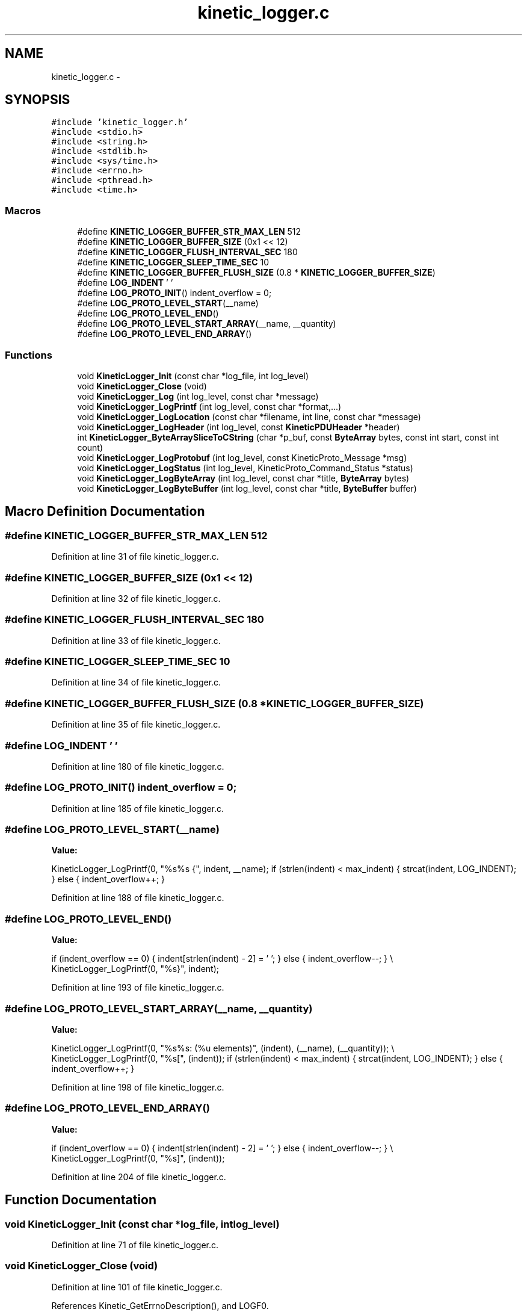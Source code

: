 .TH "kinetic_logger.c" 3 "Wed Feb 11 2015" "Version v0.11.1" "kinetic-c" \" -*- nroff -*-
.ad l
.nh
.SH NAME
kinetic_logger.c \- 
.SH SYNOPSIS
.br
.PP
\fC#include 'kinetic_logger\&.h'\fP
.br
\fC#include <stdio\&.h>\fP
.br
\fC#include <string\&.h>\fP
.br
\fC#include <stdlib\&.h>\fP
.br
\fC#include <sys/time\&.h>\fP
.br
\fC#include <errno\&.h>\fP
.br
\fC#include <pthread\&.h>\fP
.br
\fC#include <time\&.h>\fP
.br

.SS "Macros"

.in +1c
.ti -1c
.RI "#define \fBKINETIC_LOGGER_BUFFER_STR_MAX_LEN\fP   512"
.br
.ti -1c
.RI "#define \fBKINETIC_LOGGER_BUFFER_SIZE\fP   (0x1 << 12)"
.br
.ti -1c
.RI "#define \fBKINETIC_LOGGER_FLUSH_INTERVAL_SEC\fP   180"
.br
.ti -1c
.RI "#define \fBKINETIC_LOGGER_SLEEP_TIME_SEC\fP   10"
.br
.ti -1c
.RI "#define \fBKINETIC_LOGGER_BUFFER_FLUSH_SIZE\fP   (0\&.8 * \fBKINETIC_LOGGER_BUFFER_SIZE\fP)"
.br
.ti -1c
.RI "#define \fBLOG_INDENT\fP   '  '"
.br
.ti -1c
.RI "#define \fBLOG_PROTO_INIT\fP()   indent_overflow = 0;"
.br
.ti -1c
.RI "#define \fBLOG_PROTO_LEVEL_START\fP(__name)"
.br
.ti -1c
.RI "#define \fBLOG_PROTO_LEVEL_END\fP()"
.br
.ti -1c
.RI "#define \fBLOG_PROTO_LEVEL_START_ARRAY\fP(__name, __quantity)"
.br
.ti -1c
.RI "#define \fBLOG_PROTO_LEVEL_END_ARRAY\fP()"
.br
.in -1c
.SS "Functions"

.in +1c
.ti -1c
.RI "void \fBKineticLogger_Init\fP (const char *log_file, int log_level)"
.br
.ti -1c
.RI "void \fBKineticLogger_Close\fP (void)"
.br
.ti -1c
.RI "void \fBKineticLogger_Log\fP (int log_level, const char *message)"
.br
.ti -1c
.RI "void \fBKineticLogger_LogPrintf\fP (int log_level, const char *format,\&.\&.\&.)"
.br
.ti -1c
.RI "void \fBKineticLogger_LogLocation\fP (const char *filename, int line, const char *message)"
.br
.ti -1c
.RI "void \fBKineticLogger_LogHeader\fP (int log_level, const \fBKineticPDUHeader\fP *header)"
.br
.ti -1c
.RI "int \fBKineticLogger_ByteArraySliceToCString\fP (char *p_buf, const \fBByteArray\fP bytes, const int start, const int count)"
.br
.ti -1c
.RI "void \fBKineticLogger_LogProtobuf\fP (int log_level, const KineticProto_Message *msg)"
.br
.ti -1c
.RI "void \fBKineticLogger_LogStatus\fP (int log_level, KineticProto_Command_Status *status)"
.br
.ti -1c
.RI "void \fBKineticLogger_LogByteArray\fP (int log_level, const char *title, \fBByteArray\fP bytes)"
.br
.ti -1c
.RI "void \fBKineticLogger_LogByteBuffer\fP (int log_level, const char *title, \fBByteBuffer\fP buffer)"
.br
.in -1c
.SH "Macro Definition Documentation"
.PP 
.SS "#define KINETIC_LOGGER_BUFFER_STR_MAX_LEN   512"

.PP
Definition at line 31 of file kinetic_logger\&.c\&.
.SS "#define KINETIC_LOGGER_BUFFER_SIZE   (0x1 << 12)"

.PP
Definition at line 32 of file kinetic_logger\&.c\&.
.SS "#define KINETIC_LOGGER_FLUSH_INTERVAL_SEC   180"

.PP
Definition at line 33 of file kinetic_logger\&.c\&.
.SS "#define KINETIC_LOGGER_SLEEP_TIME_SEC   10"

.PP
Definition at line 34 of file kinetic_logger\&.c\&.
.SS "#define KINETIC_LOGGER_BUFFER_FLUSH_SIZE   (0\&.8 * \fBKINETIC_LOGGER_BUFFER_SIZE\fP)"

.PP
Definition at line 35 of file kinetic_logger\&.c\&.
.SS "#define LOG_INDENT   '  '"

.PP
Definition at line 180 of file kinetic_logger\&.c\&.
.SS "#define LOG_PROTO_INIT()   indent_overflow = 0;"

.PP
Definition at line 185 of file kinetic_logger\&.c\&.
.SS "#define LOG_PROTO_LEVEL_START(__name)"
\fBValue:\fP
.PP
.nf
KineticLogger_LogPrintf(0, "%s%s {", indent, __name); \
    if (strlen(indent) < max_indent) { strcat(indent, LOG_INDENT); } \
    else { indent_overflow++; }
.fi
.PP
Definition at line 188 of file kinetic_logger\&.c\&.
.SS "#define LOG_PROTO_LEVEL_END()"
\fBValue:\fP
.PP
.nf
if (indent_overflow == 0) { indent[strlen(indent) - 2] = '\0'; } \
    else { indent_overflow--; } \\
    KineticLogger_LogPrintf(0, "%s}", indent);
.fi
.PP
Definition at line 193 of file kinetic_logger\&.c\&.
.SS "#define LOG_PROTO_LEVEL_START_ARRAY(__name, __quantity)"
\fBValue:\fP
.PP
.nf
KineticLogger_LogPrintf(0, "%s%s: (%u elements)", (indent), (__name), (__quantity)); \\
    KineticLogger_LogPrintf(0, "%s[", (indent)); \
    if (strlen(indent) < max_indent) { strcat(indent, LOG_INDENT); } \
    else { indent_overflow++; }
.fi
.PP
Definition at line 198 of file kinetic_logger\&.c\&.
.SS "#define LOG_PROTO_LEVEL_END_ARRAY()"
\fBValue:\fP
.PP
.nf
if (indent_overflow == 0) { indent[strlen(indent) - 2] = '\0'; } \
    else { indent_overflow--; } \\
    KineticLogger_LogPrintf(0, "%s]", (indent));
.fi
.PP
Definition at line 204 of file kinetic_logger\&.c\&.
.SH "Function Documentation"
.PP 
.SS "void KineticLogger_Init (const char *log_file, intlog_level)"

.PP
Definition at line 71 of file kinetic_logger\&.c\&.
.SS "void KineticLogger_Close (void)"

.PP
Definition at line 101 of file kinetic_logger\&.c\&.
.PP
References Kinetic_GetErrnoDescription(), and LOGF0\&.
.SS "void KineticLogger_Log (intlog_level, const char *message)"

.PP
Definition at line 121 of file kinetic_logger\&.c\&.
.PP
References KINETIC_LOGGER_BUFFER_STR_MAX_LEN\&.
.SS "void KineticLogger_LogPrintf (intlog_level, const char *format, \&.\&.\&.)"

.PP
Definition at line 133 of file kinetic_logger\&.c\&.
.PP
References KINETIC_LOGGER_BUFFER_STR_MAX_LEN\&.
.SS "void KineticLogger_LogLocation (const char *filename, intline, const char *message)"

.PP
Definition at line 151 of file kinetic_logger\&.c\&.
.PP
References KineticLogger_LogPrintf()\&.
.SS "void KineticLogger_LogHeader (intlog_level, const \fBKineticPDUHeader\fP *header)"

.PP
Definition at line 167 of file kinetic_logger\&.c\&.
.PP
References KineticLogger_Log(), and KineticLogger_LogPrintf()\&.
.SS "int KineticLogger_ByteArraySliceToCString (char *p_buf, const \fBByteArray\fPbytes, const intstart, const intcount)"

.PP
Definition at line 229 of file kinetic_logger\&.c\&.
.PP
References ByteArray::data\&.
.SS "void KineticLogger_LogProtobuf (intlog_level, const KineticProto_Message *msg)"

.PP
Definition at line 411 of file kinetic_logger\&.c\&.
.PP
References KineticLogger_Log(), and LOG_PROTO_INIT\&.
.SS "void KineticLogger_LogStatus (intlog_level, KineticProto_Command_Status *status)"

.PP
Definition at line 423 of file kinetic_logger\&.c\&.
.PP
References KINETIC_PROTO_COMMAND_STATUS_STATUS_CODE_INVALID_STATUS_CODE, KINETIC_PROTO_COMMAND_STATUS_STATUS_CODE_SUCCESS, and KineticLogger_LogPrintf()\&.
.SS "void KineticLogger_LogByteArray (intlog_level, const char *title, \fBByteArray\fPbytes)"

.PP
Definition at line 480 of file kinetic_logger\&.c\&.
.PP
References ByteArray::data, KineticLogger_LogPrintf(), and ByteArray::len\&.
.SS "void KineticLogger_LogByteBuffer (intlog_level, const char *title, \fBByteBuffer\fPbuffer)"

.PP
Definition at line 524 of file kinetic_logger\&.c\&.
.PP
References ByteBuffer::array, ByteBuffer::bytesUsed, ByteArray::data, and KineticLogger_LogByteArray()\&.
.SH "Author"
.PP 
Generated automatically by Doxygen for kinetic-c from the source code\&.
